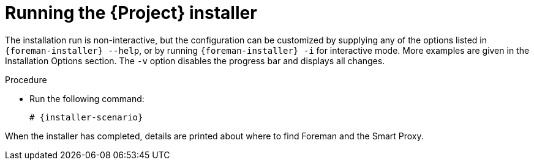 [id="running-installer_{context}"]
= Running the {Project} installer

The installation run is non-interactive, but the configuration can be customized by supplying any of the options listed in `{foreman-installer} --help`, or by running `{foreman-installer} -i` for interactive mode.
More examples are given in the Installation Options section.
The `-v` option disables the progress bar and displays all changes.

.Procedure
* Run the following command:
+
[options="nowrap" subs="+quotes,attributes"]
----
# {installer-scenario}
----

When the installer has completed, details are printed about where to find Foreman and the Smart Proxy.